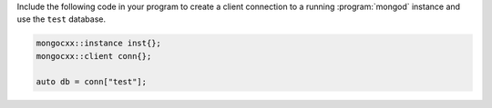 Include the following code in your program to create a client
connection to a running :program:`mongod` instance and use the
``test`` database.

.. code-block:: cpp

   mongocxx::instance inst{};
   mongocxx::client conn{};

   auto db = conn["test"];


